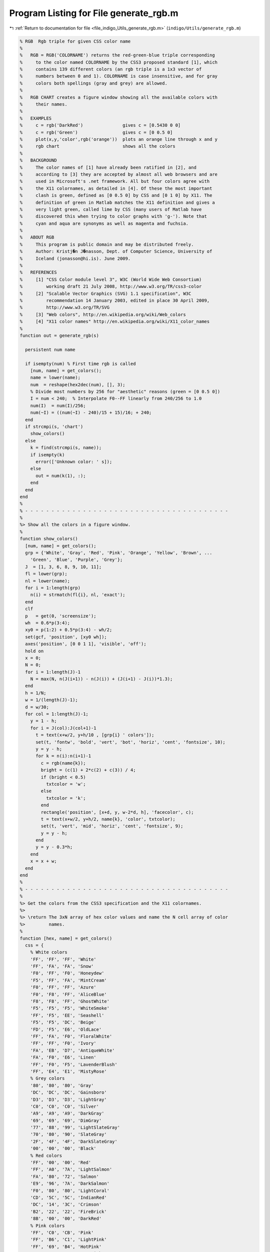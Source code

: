
.. _program_listing_file_indigo_Utils_generate_rgb.m:

Program Listing for File generate_rgb.m
=======================================

|exhale_lsh| :ref:`Return to documentation for file <file_indigo_Utils_generate_rgb.m>` (``indigo/Utils/generate_rgb.m``)

.. |exhale_lsh| unicode:: U+021B0 .. UPWARDS ARROW WITH TIP LEFTWARDS

.. code-block:: MATLAB

   % RGB  Rgb triple for given CSS color name
   %
   %   RGB = RGB('COLORNAME') returns the red-green-blue triple corresponding
   %     to the color named COLORNAME by the CSS3 proposed standard [1], which
   %     contains 139 different colors (an rgb triple is a 1x3 vector of
   %     numbers between 0 and 1). COLORNAME is case insensitive, and for gray
   %     colors both spellings (gray and grey) are allowed.
   %
   %   RGB CHART creates a figure window showing all the available colors with
   %     their names.
   %
   %   EXAMPLES
   %     c = rgb('DarkRed')               gives c = [0.5430 0 0]
   %     c = rgb('Green')                 gives c = [0 0.5 0]
   %     plot(x,y,'color',rgb('orange'))  plots an orange line through x and y
   %     rgb chart                        shows all the colors
   %
   %   BACKGROUND
   %     The color names of [1] have already been ratified in [2], and
   %     according to [3] they are accepted by almost all web browsers and are
   %     used in Microsoft's .net framework. All but four colors agree with
   %     the X11 colornames, as detailed in [4]. Of these the most important
   %     clash is green, defined as [0 0.5 0] by CSS and [0 1 0] by X11. The
   %     definition of green in Matlab matches the X11 definition and gives a
   %     very light green, called lime by CSS (many users of Matlab have
   %     discovered this when trying to color graphs with 'g-'). Note that
   %     cyan and aqua are synonyms as well as magenta and fuchsia.
   %
   %   ABOUT RGB
   %     This program is public domain and may be distributed freely.
   %     Author: Kristj�n J�nasson, Dept. of Computer Science, University of
   %     Iceland (jonasson@hi.is). June 2009.
   %
   %   REFERENCES
   %     [1] "CSS Color module level 3", W3C (World Wide Web Consortium)
   %         working draft 21 July 2008, http://www.w3.org/TR/css3-color
   %     [2] "Scalable Vector Graphics (SVG) 1.1 specification", W3C
   %         recommendation 14 January 2003, edited in place 30 April 2009,
   %         http://www.w3.org/TR/SVG
   %     [3] "Web colors", http://en.wikipedia.org/wiki/Web_colors
   %     [4] "X11 color names" http://en.wikipedia.org/wiki/X11_color_names
   %
   function out = generate_rgb(s)
   
     persistent num name
   
     if isempty(num) % First time rgb is called
       [num, name] = get_colors();
       name = lower(name);
       num  = reshape(hex2dec(num), [], 3);
       % Divide most numbers by 256 for "aesthetic" reasons (green = [0 0.5 0])
       I = num < 240;  % Interpolate F0--FF linearly from 240/256 to 1.0
       num(I)  = num(I)/256;
       num(~I) = ((num(~I) - 240)/15 + 15)/16; + 240;
     end
     if strcmpi(s, 'chart')
       show_colors()
     else
       k = find(strcmpi(s, name));
       if isempty(k)
         error(['Unknown color: ' s]);
       else
         out = num(k(1), :);
       end
     end
   end
   %
   % - - - - - - - - - - - - - - - - - - - - - - - - - - - - - - - - - - - - - - -
   %
   %> Show all the colors in a figure window.
   %
   function show_colors()
     [num, name] = get_colors();
     grp = {'White', 'Gray', 'Red', 'Pink', 'Orange', 'Yellow', 'Brown', ...
       'Green', 'Blue', 'Purple', 'Grey'};
     J  = [1, 3, 6, 8, 9, 10, 11];
     fl = lower(grp);
     nl = lower(name);
     for i = 1:length(grp)
       n(i) = strmatch(fl{i}, nl, 'exact');
     end
     clf
     p   = get(0, 'screensize');
     wh  = 0.6*p(3:4);
     xy0 = p(1:2) + 0.5*p(3:4) - wh/2;
     set(gcf, 'position', [xy0 wh]);
     axes('position', [0 0 1 1], 'visible', 'off');
     hold on
     x = 0;
     N = 0;
     for i = 1:length(J)-1
       N = max(N, n(J(i+1)) - n(J(i)) + (J(i+1) - J(i))*1.3);
     end
     h = 1/N;
     w = 1/(length(J)-1);
     d = w/30;
     for col = 1:length(J)-1;
       y = 1 - h;
       for i = J(col):J(col+1)-1
         t = text(x+w/2, y+h/10 , [grp{i} ' colors']);
         set(t, 'fontw', 'bold', 'vert', 'bot', 'horiz', 'cent', 'fontsize', 10);
         y = y - h;
         for k = n(i):n(i+1)-1
           c = rgb(name{k});
           bright = (c(1) + 2*c(2) + c(3)) / 4;
           if (bright < 0.5)
             txtcolor = 'w';
           else
             txtcolor = 'k';
           end
           rectangle('position', [x+d, y, w-2*d, h], 'facecolor', c);
           t = text(x+w/2, y+h/2, name{k}, 'color', txtcolor);
           set(t, 'vert', 'mid', 'horiz', 'cent', 'fontsize', 9);
           y = y - h;
         end
         y = y - 0.3*h;
       end
       x = x + w;
     end
   end
   %
   % - - - - - - - - - - - - - - - - - - - - - - - - - - - - - - - - - - - - - - -
   %
   %> Get the colors from the CSS3 specification and the X11 colornames.
   %>
   %> \return The 3xN array of hex color values and name the N cell array of color
   %>         names.
   %
   function [hex, name] = get_colors()
     css = {
       % White colors
       'FF', 'FF', 'FF', 'White'
       'FF', 'FA', 'FA', 'Snow'
       'F0', 'FF', 'F0', 'Honeydew'
       'F5', 'FF', 'FA', 'MintCream'
       'F0', 'FF', 'FF', 'Azure'
       'F0', 'F8', 'FF', 'AliceBlue'
       'F8', 'F8', 'FF', 'GhostWhite'
       'F5', 'F5', 'F5', 'WhiteSmoke'
       'FF', 'F5', 'EE', 'Seashell'
       'F5', 'F5', 'DC', 'Beige'
       'FD', 'F5', 'E6', 'OldLace'
       'FF', 'FA', 'F0', 'FloralWhite'
       'FF', 'FF', 'F0', 'Ivory'
       'FA', 'EB', 'D7', 'AntiqueWhite'
       'FA', 'F0', 'E6', 'Linen'
       'FF', 'F0', 'F5', 'LavenderBlush'
       'FF', 'E4', 'E1', 'MistyRose'
       % Grey colors
       '80', '80', '80', 'Gray'
       'DC', 'DC', 'DC', 'Gainsboro'
       'D3', 'D3', 'D3', 'LightGray'
       'C0', 'C0', 'C0', 'Silver'
       'A9', 'A9', 'A9', 'DarkGray'
       '69', '69', '69', 'DimGray'
       '77', '88', '99', 'LightSlateGray'
       '70', '80', '90', 'SlateGray'
       '2F', '4F', '4F', 'DarkSlateGray'
       '00', '00', '00', 'Black'
       % Red colors
       'FF', '00', '00', 'Red'
       'FF', 'A0', '7A', 'LightSalmon'
       'FA', '80', '72', 'Salmon'
       'E9', '96', '7A', 'DarkSalmon'
       'F0', '80', '80', 'LightCoral'
       'CD', '5C', '5C', 'IndianRed'
       'DC', '14', '3C', 'Crimson'
       'B2', '22', '22', 'FireBrick'
       '8B', '00', '00', 'DarkRed'
       % Pink colors
       'FF', 'C0', 'CB', 'Pink'
       'FF', 'B6', 'C1', 'LightPink'
       'FF', '69', 'B4', 'HotPink'
       'FF', '14', '93', 'DeepPink'
       'DB', '70', '93', 'PaleVioletRed'
       'C7', '15', '85', 'MediumVioletRed'
       % Orange colors
       'FF', 'A5', '00', 'Orange'
       'FF', '8C', '00', 'DarkOrange'
       'FF', '7F', '50', 'Coral'
       'FF', '63', '47', 'Tomato'
       'FF', '45', '00', 'OrangeRed'
       % Yellow colors
       'FF', 'FF', '00', 'Yellow'
       'FF', 'FF', 'E0', 'LightYellow'
       'FF', 'FA', 'CD', 'LemonChiffon'
       'FA', 'FA', 'D2', 'LightGoldenrodYellow'
       'FF', 'EF', 'D5', 'PapayaWhip'
       'FF', 'E4', 'B5', 'Moccasin'
       'FF', 'DA', 'B9', 'PeachPuff'
       'EE', 'E8', 'AA', 'PaleGoldenrod'
       'F0', 'E6', '8C', 'Khaki'
       'BD', 'B7', '6B', 'DarkKhaki'
       'FF', 'D7', '00', 'Gold'
       % Brown colors
       'A5', '2A', '2A', 'Brown'
       'FF', 'F8', 'DC', 'Cornsilk'
       'FF', 'EB', 'CD', 'BlanchedAlmond'
       'FF', 'E4', 'C4', 'Bisque'
       'FF', 'DE', 'AD', 'NavajoWhite'
       'F5', 'DE', 'B3', 'Wheat'
       'DE', 'B8', '87', 'BurlyWood'
       'D2', 'B4', '8C', 'Tan'
       'BC', '8F', '8F', 'RosyBrown'
       'F4', 'A4', '60', 'SandyBrown'
       'DA', 'A5', '20', 'Goldenrod'
       'B8', '86', '0B', 'DarkGoldenrod'
       'CD', '85', '3F', 'Peru'
       'D2', '69', '1E', 'Chocolate'
       '8B', '45', '13', 'SaddleBrown'
       'A0', '52', '2D', 'Sienna'
       '80', '00', '00', 'Maroon'
       % Green colors
       '00', '80', '00', 'Green'
       '98', 'FB', '98', 'PaleGreen'
       '90', 'EE', '90', 'LightGreen'
       '9A', 'CD', '32', 'YellowGreen'
       'AD', 'FF', '2F', 'GreenYellow'
       '7F', 'FF', '00', 'Chartreuse'
       '7C', 'FC', '00', 'LawnGreen'
       '00', 'FF', '00', 'Lime'
       '32', 'CD', '32', 'LimeGreen'
       '00', 'FA', '9A', 'MediumSpringGreen'
       '00', 'FF', '7F', 'SpringGreen'
       '66', 'CD', 'AA', 'MediumAquamarine'
       '7F', 'FF', 'D4', 'Aquamarine'
       '20', 'B2', 'AA', 'LightSeaGreen'
       '3C', 'B3', '71', 'MediumSeaGreen'
       '2E', '8B', '57', 'SeaGreen'
       '8F', 'BC', '8F', 'DarkSeaGreen'
       '22', '8B', '22', 'ForestGreen'
       '00', '64', '00', 'DarkGreen'
       '6B', '8E', '23', 'OliveDrab'
       '80', '80', '00', 'Olive'
       '55', '6B', '2F', 'DarkOliveGreen'
       '00', '80', '80', 'Teal'
       % Blue colors
       '00', '00', 'FF', 'Blue'
       'AD', 'D8', 'E6', 'LightBlue'
       'B0', 'E0', 'E6', 'PowderBlue'
       'AF', 'EE', 'EE', 'PaleTurquoise'
       '40', 'E0', 'D0', 'Turquoise'
       '48', 'D1', 'CC', 'MediumTurquoise'
       '00', 'CE', 'D1', 'DarkTurquoise'
       'E0', 'FF', 'FF', 'LightCyan'
       '00', 'FF', 'FF', 'Cyan'
       '00', 'FF', 'FF', 'Aqua'
       '00', '8B', '8B', 'DarkCyan'
       '5F', '9E', 'A0', 'CadetBlue'
       'B0', 'C4', 'DE', 'LightSteelBlue'
       '46', '82', 'B4', 'SteelBlue'
       '87', 'CE', 'FA', 'LightSkyBlue'
       '87', 'CE', 'EB', 'SkyBlue'
       '00', 'BF', 'FF', 'DeepSkyBlue'
       '1E', '90', 'FF', 'DodgerBlue'
       '64', '95', 'ED', 'CornflowerBlue'
       '41', '69', 'E1', 'RoyalBlue'
       '00', '00', 'CD', 'MediumBlue'
       '00', '00', '8B', 'DarkBlue'
       '00', '00', '80', 'Navy'
       '19', '19', '70', 'MidnightBlue'
       % Purple colors
       '80', '00', '80', 'Purple'
       'E6', 'E6', 'FA', 'Lavender'
       'D8', 'BF', 'D8', 'Thistle'
       'DD', 'A0', 'DD', 'Plum'
       'EE', '82', 'EE', 'Violet'
       'DA', '70', 'D6', 'Orchid'
       'FF', '00', 'FF', 'Fuchsia'
       'FF', '00', 'FF', 'Magenta'
       'BA', '55', 'D3', 'MediumOrchid'
       '93', '70', 'DB', 'MediumPurple'
       '99', '66', 'CC', 'Amethyst'
       '8A', '2B', 'E2', 'BlueViolet'
       '94', '00', 'D3', 'DarkViolet'
       '99', '32', 'CC', 'DarkOrchid'
       '8B', '00', '8B', 'DarkMagenta'
       '6A', '5A', 'CD', 'SlateBlue'
       '48', '3D', '8B', 'DarkSlateBlue'
       '7B', '68', 'EE', 'MediumSlateBlue'
       '4B', '00', '82', 'Indigo'
       % Gray repeated with spelling grey
       '80', '80', '80', 'Grey'
       'D3', 'D3', 'D3', 'LightGrey'
       'A9', 'A9', 'A9', 'DarkGrey'
       '69', '69', '69', 'DimGrey'
       '77', '88', '99', 'LightSlateGrey'
       '70', '80', '90', 'SlateGrey'
       '2F', '4F', '4F', 'DarkSlateGrey'
       };
     hex  = css(:,1:3);
     name = css(:,4);
   end
   %
   % - - - - - - - - - - - - - - - - - - - - - - - - - - - - - - - - - - - - - - -
